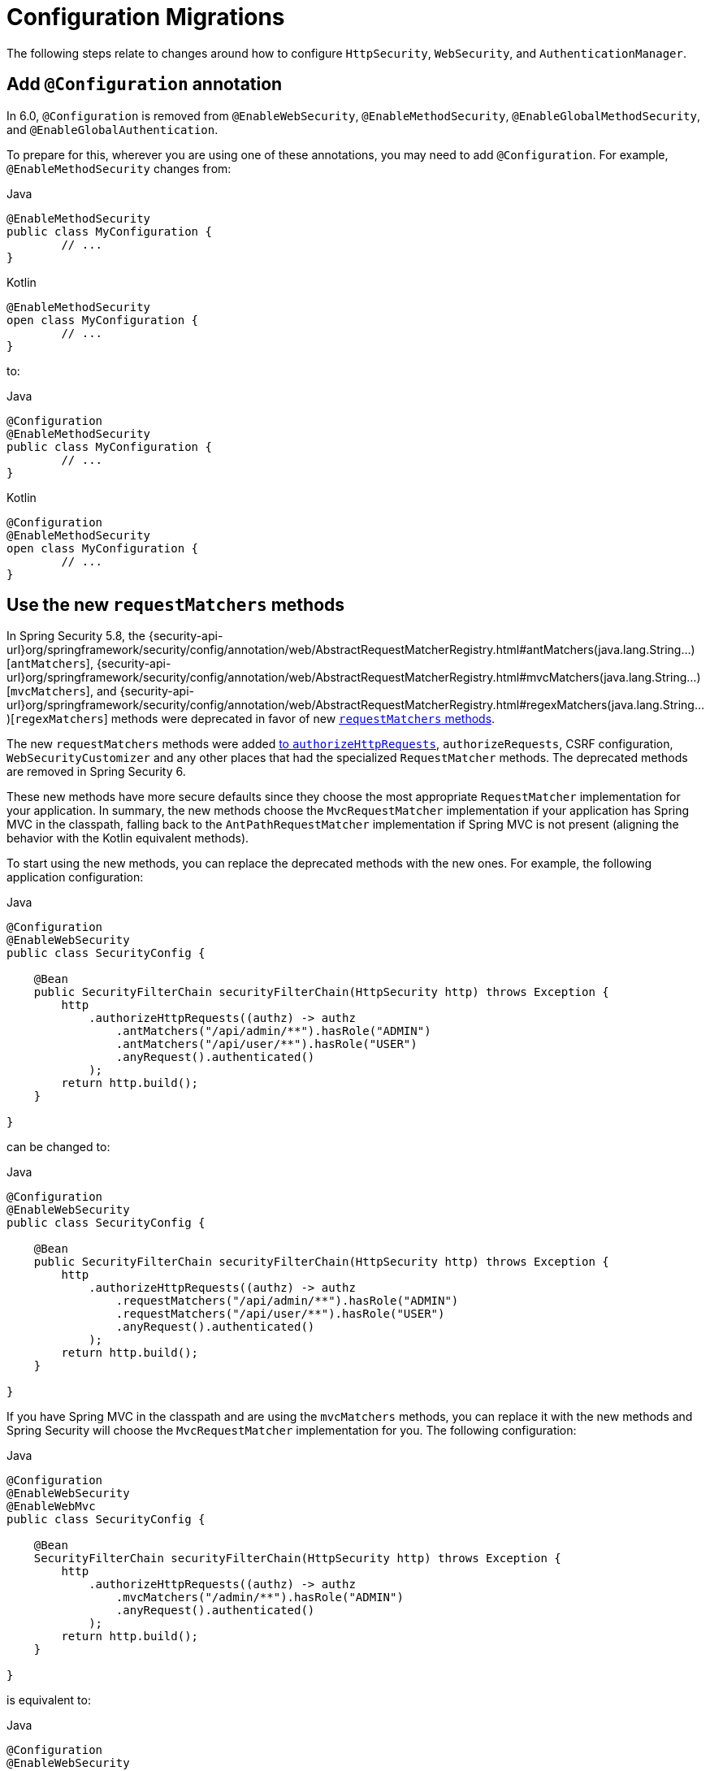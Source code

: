 = Configuration Migrations

The following steps relate to changes around how to configure `HttpSecurity`, `WebSecurity`, and `AuthenticationManager`.

[[add-configuration-annotation]]
== Add `@Configuration` annotation

In 6.0, `@Configuration` is removed from `@EnableWebSecurity`, `@EnableMethodSecurity`,  `@EnableGlobalMethodSecurity`, and `@EnableGlobalAuthentication`.

To prepare for this, wherever you are using one of these annotations, you may need to add `@Configuration`.
For example, `@EnableMethodSecurity` changes from:

====
.Java
[source,java,role="primary"]
----
@EnableMethodSecurity
public class MyConfiguration {
	// ...
}
----

.Kotlin
[source,java,role="primary"]
----
@EnableMethodSecurity
open class MyConfiguration {
	// ...
}
----
====

to:

====
.Java
[source,java,role="primary"]
----
@Configuration
@EnableMethodSecurity
public class MyConfiguration {
	// ...
}
----

.Kotlin
[source,java,role="primary"]
----
@Configuration
@EnableMethodSecurity
open class MyConfiguration {
	// ...
}
----
====

[[use-new-requestmatchers]]
== Use the new `requestMatchers` methods

In Spring Security 5.8, the {security-api-url}org/springframework/security/config/annotation/web/AbstractRequestMatcherRegistry.html#antMatchers(java.lang.String...)[`antMatchers`], {security-api-url}org/springframework/security/config/annotation/web/AbstractRequestMatcherRegistry.html#mvcMatchers(java.lang.String...)[`mvcMatchers`], and {security-api-url}org/springframework/security/config/annotation/web/AbstractRequestMatcherRegistry.html#regexMatchers(java.lang.String...)[`regexMatchers`] methods were deprecated in favor of new xref:servlet/authorization/authorize-http-requests.adoc#_request_matchers[`requestMatchers` methods].

The new `requestMatchers` methods were added xref:servlet/authorization/authorize-http-requests.adoc[to `authorizeHttpRequests`], `authorizeRequests`, CSRF configuration, `WebSecurityCustomizer` and any other places that had the specialized `RequestMatcher` methods.
The deprecated methods are removed in Spring Security 6.

These new methods have more secure defaults since they choose the most appropriate `RequestMatcher` implementation for your application.
In summary, the new methods choose the `MvcRequestMatcher` implementation if your application has Spring MVC in the classpath, falling back to the `AntPathRequestMatcher` implementation if Spring MVC is not present (aligning the behavior with the Kotlin equivalent methods).

To start using the new methods, you can replace the deprecated methods with the new ones. For example, the following application configuration:

====
.Java
[source,java,role="primary"]
----
@Configuration
@EnableWebSecurity
public class SecurityConfig {

    @Bean
    public SecurityFilterChain securityFilterChain(HttpSecurity http) throws Exception {
        http
            .authorizeHttpRequests((authz) -> authz
                .antMatchers("/api/admin/**").hasRole("ADMIN")
                .antMatchers("/api/user/**").hasRole("USER")
                .anyRequest().authenticated()
            );
        return http.build();
    }

}
----
====

can be changed to:

====
.Java
[source,java,role="primary"]
----
@Configuration
@EnableWebSecurity
public class SecurityConfig {

    @Bean
    public SecurityFilterChain securityFilterChain(HttpSecurity http) throws Exception {
        http
            .authorizeHttpRequests((authz) -> authz
                .requestMatchers("/api/admin/**").hasRole("ADMIN")
                .requestMatchers("/api/user/**").hasRole("USER")
                .anyRequest().authenticated()
            );
        return http.build();
    }

}
----
====

If you have Spring MVC in the classpath and are using the `mvcMatchers` methods, you can replace it with the new methods and Spring Security will choose the `MvcRequestMatcher` implementation for you.
The following configuration:

====
.Java
[source,java,role="primary"]
----
@Configuration
@EnableWebSecurity
@EnableWebMvc
public class SecurityConfig {

    @Bean
    SecurityFilterChain securityFilterChain(HttpSecurity http) throws Exception {
        http
            .authorizeHttpRequests((authz) -> authz
                .mvcMatchers("/admin/**").hasRole("ADMIN")
                .anyRequest().authenticated()
            );
        return http.build();
    }

}
----
====

is equivalent to:

====
.Java
[source,java,role="primary"]
----
@Configuration
@EnableWebSecurity
@EnableWebMvc
public class SecurityConfig {

    @Bean
    SecurityFilterChain securityFilterChain(HttpSecurity http) throws Exception {
        http
            .authorizeHttpRequests((authz) -> authz
                .requestMatchers("/admin/**").hasRole("ADMIN")
                .anyRequest().authenticated()
            );
        return http.build();
    }

}
----
====

If you are customizing the `servletPath` property of the `MvcRequestMatcher`, you can now use the `MvcRequestMatcher.Builder` to create `MvcRequestMatcher` instances that share the same servlet path:

====
.Java
[source,java,role="primary"]
----
@Configuration
@EnableWebSecurity
@EnableWebMvc
public class SecurityConfig {

    @Bean
    SecurityFilterChain securityFilterChain(HttpSecurity http) throws Exception {
        http
            .authorizeHttpRequests((authz) -> authz
                .mvcMatchers("/admin").servletPath("/path").hasRole("ADMIN")
                .mvcMatchers("/user").servletPath("/path").hasRole("USER")
                .anyRequest().authenticated()
            );
        return http.build();
    }

}
----
====

The code above can be rewritten using the `MvcRequestMatcher.Builder` and the `requestMatchers` method:

====
.Java
[source,java,role="primary"]
----
@Configuration
@EnableWebSecurity
@EnableWebMvc
public class SecurityConfig {

    @Bean
    SecurityFilterChain securityFilterChain(HttpSecurity http, HandlerMappingIntrospector introspector) throws Exception {
        MvcRequestMatcher.Builder mvcMatcherBuilder = new MvcRequestMatcher.Builder(introspector).servletPath("/path");
        http
            .authorizeHttpRequests((authz) -> authz
                .requestMatchers(mvcMatcherBuilder.pattern("/admin")).hasRole("ADMIN")
                .requestMatchers(mvcMatcherBuilder.pattern("/user")).hasRole("USER")
                .anyRequest().authenticated()
            );
        return http.build();
    }

}
----
====

If you are having problem with the new `requestMatchers` methods, you can always switch back to the `RequestMatcher` implementation that you were using.
For example, if you still want to use `AntPathRequestMatcher` and `RegexRequestMatcher` implementations, you can use the `requestMatchers` method that accepts a `RequestMatcher` instance:

====
.Java
[source,java,role="primary"]
----
import static org.springframework.security.web.util.matcher.AntPathRequestMatcher.antMatcher;
import static org.springframework.security.web.util.matcher.RegexRequestMatcher.regexMatcher;

@Configuration
@EnableWebSecurity
public class SecurityConfig {

    @Bean
    SecurityFilterChain securityFilterChain(HttpSecurity http) throws Exception {
        http
            .authorizeHttpRequests((authz) -> authz
                .requestMatchers(antMatcher("/user/**")).hasRole("USER")
                .requestMatchers(antMatcher(HttpMethod.POST, "/user/**")).hasRole("ADMIN")
                .requestMatchers(regexMatcher(".*\\?x=y")).hasRole("SPECIAL") // matches /any/path?x=y
                .anyRequest().authenticated()
            );
        return http.build();
    }

}
----
====

Note that the above sample uses static factory methods from {security-api-url}org/springframework/security/web/util/matcher/AntPathRequestMatcher.html[`AntPathRequestMatcher`] and {security-api-url}org/springframework/security/web/util/matcher/RegexRequestMatcher.html[`RegexRequestMatcher`] to improve readability.

If you are using the `WebSecurityCustomizer` interface, you can replace the deprecated `antMatchers` methods:

====
.Java
[source,java,role="primary"]
----
@Bean
public WebSecurityCustomizer webSecurityCustomizer() {
	return (web) -> web.ignoring().antMatchers("/ignore1", "/ignore2");
}
----
====

with their `requestMatchers` counterparts:

====
.Java
[source,java,role="primary"]
----
@Bean
public WebSecurityCustomizer webSecurityCustomizer() {
	return (web) -> web.ignoring().requestMatchers("/ignore1", "/ignore2");
}
----
====

The same way, if you are customizing the CSRF configuration to ignore some paths, you can replace the deprecated methods with the `requestMatchers` methods:

====
.Java
[source,java,role="primary"]
----
@Bean
public SecurityFilterChain filterChain(HttpSecurity http) throws Exception {
    http
        .csrf((csrf) -> csrf
            .ignoringAntMatchers("/no-csrf")
        );
    return http.build();
}
----
====

can be changed to:

====
.Java
[source,java,role="primary"]
----
@Bean
public SecurityFilterChain filterChain(HttpSecurity http) throws Exception {
    http
        .csrf((csrf) -> csrf
            .ignoringRequestMatchers("/no-csrf")
        );
    return http.build();
}
----
====

[[use-new-security-matchers]]
== Use the new `securityMatchers` methods

In Spring Security 5.8, the `antMatchers`, `mvcMatchers` and `requestMatchers` methods from `HttpSecurity` were deprecated in favor of new `securityMatchers` methods.

Note that these methods are not the same from `authorizeHttpRequests` methods <<use-new-requestmatchers,which were deprecated>> in favor of the `requestMatchers` methods.
However, the `securityMatchers` methods are similar to the `requestMatchers` methods in the sense that they will choose the most appropriate `RequestMatcher` implementation for your application.
In summary, the new methods choose the `MvcRequestMatcher` implementation if your application has Spring MVC in the classpath, falling back to the `AntPathRequestMatcher` implementation if Spring MVC is not present (aligning the behavior with the Kotlin equivalent methods).
Another reason for adding the `securityMatchers` methods is to avoid confusion with the `requestMatchers` methods from `authorizeHttpRequests`.

The following configuration:

====
.Java
[source,java,role="primary"]
----
@Bean
public SecurityFilterChain filterChain(HttpSecurity http) throws Exception {
    http
        .antMatcher("/api/**", "/app/**")
        .authorizeHttpRequests((authz) -> authz
            .requestMatchers("/api/admin/**").hasRole("ADMIN")
            .anyRequest().authenticated()
        );
    return http.build();
}
----
====

can be rewritten using the `securityMatchers` methods:

====
.Java
[source,java,role="primary"]
----
@Bean
public SecurityFilterChain filterChain(HttpSecurity http) throws Exception {
    http
        .securityMatcher("/api/**", "/app/**")
        .authorizeHttpRequests((authz) -> authz
            .requestMatchers("/api/admin/**").hasRole("ADMIN")
            .anyRequest().authenticated()
        );
    return http.build();
}
----
====

If you are using a custom `RequestMatcher` in your `HttpSecurity` configuration:

====
.Java
[source,java,role="primary"]
----
@Bean
public SecurityFilterChain filterChain(HttpSecurity http) throws Exception {
    http
        .requestMatcher(new MyCustomRequestMatcher())
        .authorizeHttpRequests((authz) -> authz
            .requestMatchers("/api/admin/**").hasRole("ADMIN")
            .anyRequest().authenticated()
        );
    return http.build();
}

public class MyCustomRequestMatcher implements RequestMatcher {
	// ...
}
----
====

you can do the same using `securityMatcher`:

====
.Java
[source,java,role="primary"]
----
@Bean
public SecurityFilterChain filterChain(HttpSecurity http) throws Exception {
    http
        .securityMatcher(new MyCustomRequestMatcher())
        .authorizeHttpRequests((authz) -> authz
            .requestMatchers("/api/admin/**").hasRole("ADMIN")
            .anyRequest().authenticated()
        );
    return http.build();
}

public class MyCustomRequestMatcher implements RequestMatcher {
	// ...
}
----
====

If you are combining multiple `RequestMatcher` implementations in your `HttpSecurity` configuration:

====
.Java
[source,java,role="primary"]
----
@Bean
public SecurityFilterChain filterChain(HttpSecurity http) throws Exception {
    http
        .requestMatchers((matchers) -> matchers
            .antMatchers("/api/**", "/app/**")
            .mvcMatchers("/admin/**")
            .requestMatchers(new MyCustomRequestMatcher())
        )
        .authorizeHttpRequests((authz) -> authz
            .requestMatchers("/admin/**").hasRole("ADMIN")
            .anyRequest().authenticated()
        );
    return http.build();
}
----
====

you can change it by using `securityMatchers`:

====
.Java
[source,java,role="primary"]
----
@Bean
public SecurityFilterChain filterChain(HttpSecurity http) throws Exception {
    http
        .securityMatchers((matchers) -> matchers
            .requestMatchers("/api/**", "/app/**", "/admin/**")
            .requestMatchers(new MyCustomRequestMatcher())
        )
        .authorizeHttpRequests((authz) -> authz
            .requestMatchers("/admin/**").hasRole("ADMIN")
            .anyRequest().authenticated()
        );
    return http.build();
}
----
====

If you are having problems with the `securityMatchers` methods choosing the `RequestMatcher` implementation for you, you can always choose the `RequestMatcher` implementation yourself:

====
.Java
[source,java,role="primary"]
----
import static org.springframework.security.web.util.matcher.AntPathRequestMatcher.antMatcher;

@Bean
public SecurityFilterChain filterChain(HttpSecurity http) throws Exception {
    http
        .securityMatchers((matchers) -> matchers
            .requestMatchers(antMatcher("/api/**"), antMatcher("/app/**"))
        )
        .authorizeHttpRequests((authz) -> authz
            .requestMatchers(antMatcher("/api/admin/**")).hasRole("ADMIN")
            .anyRequest().authenticated()
        );
    return http.build();
}
----
====

== Stop Using `WebSecurityConfigurerAdapter`

=== Publish a `SecurityFilterChain` Bean

Spring Security 5.4 introduced the capability to publish a `SecurityFilterChain` bean instead of extending `WebSecurityConfigurerAdapter`.
In 6.0, `WebSecurityConfigurerAdapter` is removed.
To prepare for this change, you can replace constructs like:

====
.Java
[source,java,role="primary"]
----
@Configuration
public class SecurityConfiguration extends WebSecurityConfigurerAdapter {

    @Override
    protected void configure(HttpSecurity http) throws Exception {
        http
            .authorizeHttpRequests((authorize) -> authorize
                .anyRequest().authenticated()
            )
            .httpBasic(withDefaults());
    }

}
----

.Kotlin
[source,kotlin,role="secondary"]
----
@Configuration
open class SecurityConfiguration: WebSecurityConfigurerAdapter() {

    @Override
    override fun configure(val http: HttpSecurity) {
        http {
            authorizeHttpRequests {
                authorize(anyRequest, authenticated)
            }

            httpBasic {}
        }
    }

}
----
====

with:

====
.Java
[source,java,role="primary"]
----
@Configuration
public class SecurityConfiguration {

    @Bean
    public SecurityFilterChain filterChain(HttpSecurity http) throws Exception {
        http
            .authorizeHttpRequests((authorize) -> authorize
                .anyRequest().authenticated()
            )
            .httpBasic(withDefaults());
        return http.build();
    }

}
----

.Kotlin
[source,kotlin,role="secondary"]
----
@Configuration
open class SecurityConfiguration {

    @Bean
    fun filterChain(http: HttpSecurity): SecurityFilterChain {
        http {
            authorizeHttpRequests {
                authorize(anyRequest, authenticated)
            }
            httpBasic {}
        }
        return http.build()
    }

}
----
====

=== Publish a `WebSecurityCustomizer` Bean

Spring Security 5.4 https://github.com/spring-projects/spring-security/issues/8978[introduced `WebSecurityCustomizer`] to replace `configure(WebSecurity web)` in `WebSecurityConfigurerAdapter`.
To prepare for its removal, you can replace code like the following:

====
.Java
[source,java,role="primary"]
----
@Configuration
public class SecurityConfiguration extends WebSecurityConfigurerAdapter {

    @Override
    public void configure(WebSecurity web) {
        web.ignoring().antMatchers("/ignore1", "/ignore2");
    }

}
----

.Kotlin
[source,kotlin,role="secondary"]
----
@Configuration
open class SecurityConfiguration: WebSecurityConfigurerAdapter() {

    override fun configure(val web: WebSecurity) {
        web.ignoring().antMatchers("/ignore1", "/ignore2")
    }

}
----
====

with:

====
.Java
[source,java,role="primary"]
----
@Configuration
public class SecurityConfiguration {

    @Bean
    public WebSecurityCustomizer webSecurityCustomizer() {
        return (web) -> web.ignoring().antMatchers("/ignore1", "/ignore2");
    }

}
----

.Kotlin
[source,kotlin,role="secondary"]
----
@Configuration
open class SecurityConfiguration {

    @Bean
    fun webSecurityCustomizer(): WebSecurityCustomizer {
        return (web) -> web.ignoring().antMatchers("/ignore1", "/ignore2")
    }

}
----
====

=== Publish an `AuthenticationManager` Bean

As part of `WebSecurityConfigurerAdapeter` removal, `configure(AuthenticationManagerBuilder)` is also removed.
Preparing for its removal will differ based on your reason for using it.

==== LDAP Authentication

If you are using `auth.ldapAuthentication()` for xref:servlet/authentication/passwords/ldap.adoc[LDAP authentication support], you can replace:

====
.Java
[source,java,role="primary"]
----
@Configuration
public class SecurityConfiguration extends WebSecurityConfigurerAdapter {

    @Override
    protected void configure(AuthenticationManagerBuilder auth) throws Exception {
        auth
            .ldapAuthentication()
                .userDetailsContextMapper(new PersonContextMapper())
                .userDnPatterns("uid={0},ou=people")
                .contextSource()
                .port(0);
    }

}
----

.Kotlin
[source,kotlin,role="secondary"]
----
@Configuration
open class SecurityConfiguration: WebSecurityConfigurerAdapter() {

    override fun configure(auth: AuthenticationManagerBuilder) {
        auth
            .ldapAuthentication()
                .userDetailsContextMapper(PersonContextMapper())
                .userDnPatterns("uid={0},ou=people")
                .contextSource()
                .port(0)
    }

}
----
====

with:

====
.Java
[source,java,role="primary"]
----
@Configuration
public class SecurityConfiguration {
    @Bean
    public EmbeddedLdapServerContextSourceFactoryBean contextSourceFactoryBean() {
        EmbeddedLdapServerContextSourceFactoryBean contextSourceFactoryBean =
            EmbeddedLdapServerContextSourceFactoryBean.fromEmbeddedLdapServer();
        contextSourceFactoryBean.setPort(0);
        return contextSourceFactoryBean;
    }

    @Bean
    AuthenticationManager ldapAuthenticationManager(BaseLdapPathContextSource contextSource) {
        LdapBindAuthenticationManagerFactory factory =
            new LdapBindAuthenticationManagerFactory(contextSource);
        factory.setUserDnPatterns("uid={0},ou=people");
        factory.setUserDetailsContextMapper(new PersonContextMapper());
        return factory.createAuthenticationManager();
    }
}
----

.Kotlin
[source,kotlin,role="secondary"]
----
@Configuration
open class SecurityConfiguration {
    @Bean
    fun contextSourceFactoryBean(): EmbeddedLdapServerContextSourceFactoryBean {
        val contextSourceFactoryBean: EmbeddedLdapServerContextSourceFactoryBean =
            EmbeddedLdapServerContextSourceFactoryBean.fromEmbeddedLdapServer()
        contextSourceFactoryBean.setPort(0)
        return contextSourceFactoryBean
    }

    @Bean
    fun ldapAuthenticationManager(val contextSource: BaseLdapPathContextSource): AuthenticationManager {
        val factory = LdapBindAuthenticationManagerFactory(contextSource)
        factory.setUserDnPatterns("uid={0},ou=people")
        factory.setUserDetailsContextMapper(PersonContextMapper())
        return factory.createAuthenticationManager()
    }
}
----
====

==== JDBC Authentication

If you are using `auth.jdbcAuthentication()` for xref:servlet/authentication/passwords/jdbc.adoc[JDBC Authentication support], you can replace:

====
.Java
[source,java,role="primary"]
----
@Configuration
public class SecurityConfiguration extends WebSecurityConfigurerAdapter {
    @Bean
    public DataSource dataSource() {
        return new EmbeddedDatabaseBuilder()
            .setType(EmbeddedDatabaseType.H2)
            .build();
    }

    @Override
    protected void configure(AuthenticationManagerBuilder auth) throws Exception {
        UserDetails user = User.withDefaultPasswordEncoder()
            .username("user")
            .password("password")
            .roles("USER")
            .build();
        auth.jdbcAuthentication()
            .withDefaultSchema()
                .dataSource(this.dataSource)
                .withUser(user);
    }
}
----

.Kotlin
[source,kotlin,role="secondary"]
----
@Configuration
open class SecurityConfiguration: WebSecurityConfigurerAdapter() {
    @Bean
    fun dataSource(): DataSource {
        return EmbeddedDatabaseBuilder()
            .setType(EmbeddedDatabaseType.H2)
            .build()
    }

    override fun configure(val auth: AuthenticationManagerBuilder) {
        UserDetails user = User.withDefaultPasswordEncoder()
            .username("user")
            .password("password")
            .roles("USER")
            .build()
        auth.jdbcAuthentication()
            .withDefaultSchema()
                .dataSource(this.dataSource)
                .withUser(user)
    }
}
----
====

with:

====
.Java
[source,java,role="primary"]
----
@Configuration
public class SecurityConfiguration {
    @Bean
    public DataSource dataSource() {
        return new EmbeddedDatabaseBuilder()
            .setType(EmbeddedDatabaseType.H2)
            .addScript(JdbcDaoImpl.DEFAULT_USER_SCHEMA_DDL_LOCATION)
            .build();
    }

    @Bean
    public UserDetailsManager users(DataSource dataSource) {
        UserDetails user = User.withDefaultPasswordEncoder()
            .username("user")
            .password("password")
            .roles("USER")
            .build();
        JdbcUserDetailsManager users = new JdbcUserDetailsManager(dataSource);
        users.createUser(user);
        return users;
    }
}
----

.Kotlin
[source,kotlin,role="secondary"]
----
@Configuration
open class SecurityConfiguration {
    @Bean
    fun dataSource(): DataSource {
        return EmbeddedDatabaseBuilder()
            .setType(EmbeddedDatabaseType.H2)
            .addScript(JdbcDaoImpl.DEFAULT_USER_SCHEMA_DDL_LOCATION)
            .build()
    }

    @Bean
    fun users(val dataSource: DataSource): UserDetailsManager {
        val user = User.withDefaultPasswordEncoder()
            .username("user")
            .password("password")
            .roles("USER")
            .build()
        val users = JdbcUserDetailsManager(dataSource)
        users.createUser(user)
        return users
    }
}
----
====

==== In-Memory Authentication

If you are using `auth.inMemoryAuthentication()` for xref:servlet/authentication/passwords/in-memory.adoc[In-Memory Authentication support], you can replace:

====
.Java
[source,java,role="primary"]
----
@Configuration
public class SecurityConfiguration extends WebSecurityConfigurerAdapter {
    @Override
    protected void configure(AuthenticationManagerBuilder auth) throws Exception {
        UserDetails user = User.withDefaultPasswordEncoder()
            .username("user")
            .password("password")
            .roles("USER")
            .build();
        auth.inMemoryAuthentication()
            .withUser(user);
    }
}
----

.Kotlin
[source,kotlin,role="secondary"]
----
@Configuration
open class SecurityConfiguration: WebSecurityConfigurerAdapter() {
    override fun configure(val auth: AuthenticationManagerBuilder) {
        val user = User.withDefaultPasswordEncoder()
            .username("user")
            .password("password")
            .roles("USER")
            .build()
        auth.inMemoryAuthentication()
            .withUser(user)
    }
}
----
====

with:

====
.Java
[source,java,role="primary"]
----
@Configuration
public class SecurityConfiguration {
    @Bean
    public InMemoryUserDetailsManager userDetailsService() {
        UserDetails user = User.withDefaultPasswordEncoder()
            .username("user")
            .password("password")
            .roles("USER")
            .build();
        return new InMemoryUserDetailsManager(user);
    }
}
----

.Kotlin
[source,kotlin,role="secondary"]
----
@Configuration
open class SecurityConfiguration {
    @Bean
    fun userDetailsService(): InMemoryUserDetailsManager {
        UserDetails user = User.withDefaultPasswordEncoder()
            .username("user")
            .password("password")
            .roles("USER")
            .build()
        return InMemoryUserDetailsManager(user)
    }
}
----
====

== Add `@Configuration` to `@Enable*` annotations

In 6.0, all Spring Security's `@Enable*` annotations had their `@Configuration` removed.
While convenient, it was not consistent with the rest of the Spring projects and most notably Spring Framework's `@Enable*` annotations.
Additionally, the introduction of support for `@Configuration(proxyBeanMethods=false)` in Spring Framework provides another reason to remove `@Configuration` meta-annotation from Spring Security's `@Enable*` annotations and allow users to opt into their preferred configuration mode.

The following annotations had their `@Configuration` removed:

- `@EnableGlobalAuthentication`
- `@EnableGlobalMethodSecurity`
- `@EnableMethodSecurity`
- `@EnableReactiveMethodSecurity`
- `@EnableWebSecurity`
- `@EnableWebFluxSecurity`

For example, if you are using `@EnableWebSecurity`, you will need to change:

====
.Java
[source,java,role="primary"]
----
@EnableWebSecurity
public class SecurityConfig {
	// ...
}
----
====

to:

====
.Java
[source,java,role="primary"]
----
@Configuration
@EnableWebSecurity
public class SecurityConfig {
	// ...
}
----
====

And the same applies to every other annotation listed above.

=== Other Scenarios

If you are using `AuthenticationManagerBuilder` for something more sophisticated, you can xref:servlet/authentication/architecture.adoc#servlet-authentication-authenticationmanager[publish your own `AuthenticationManager` `@Bean`] or wire an `AuthenticationManager` instance into the `HttpSecurity` DSL with {security-api-url}org/springframework/security/config/annotation/web/builders/HttpSecurity.html#authenticationManager(org.springframework.security.authentication.AuthenticationManager)[`HttpSecurity#authenticationManager`].
